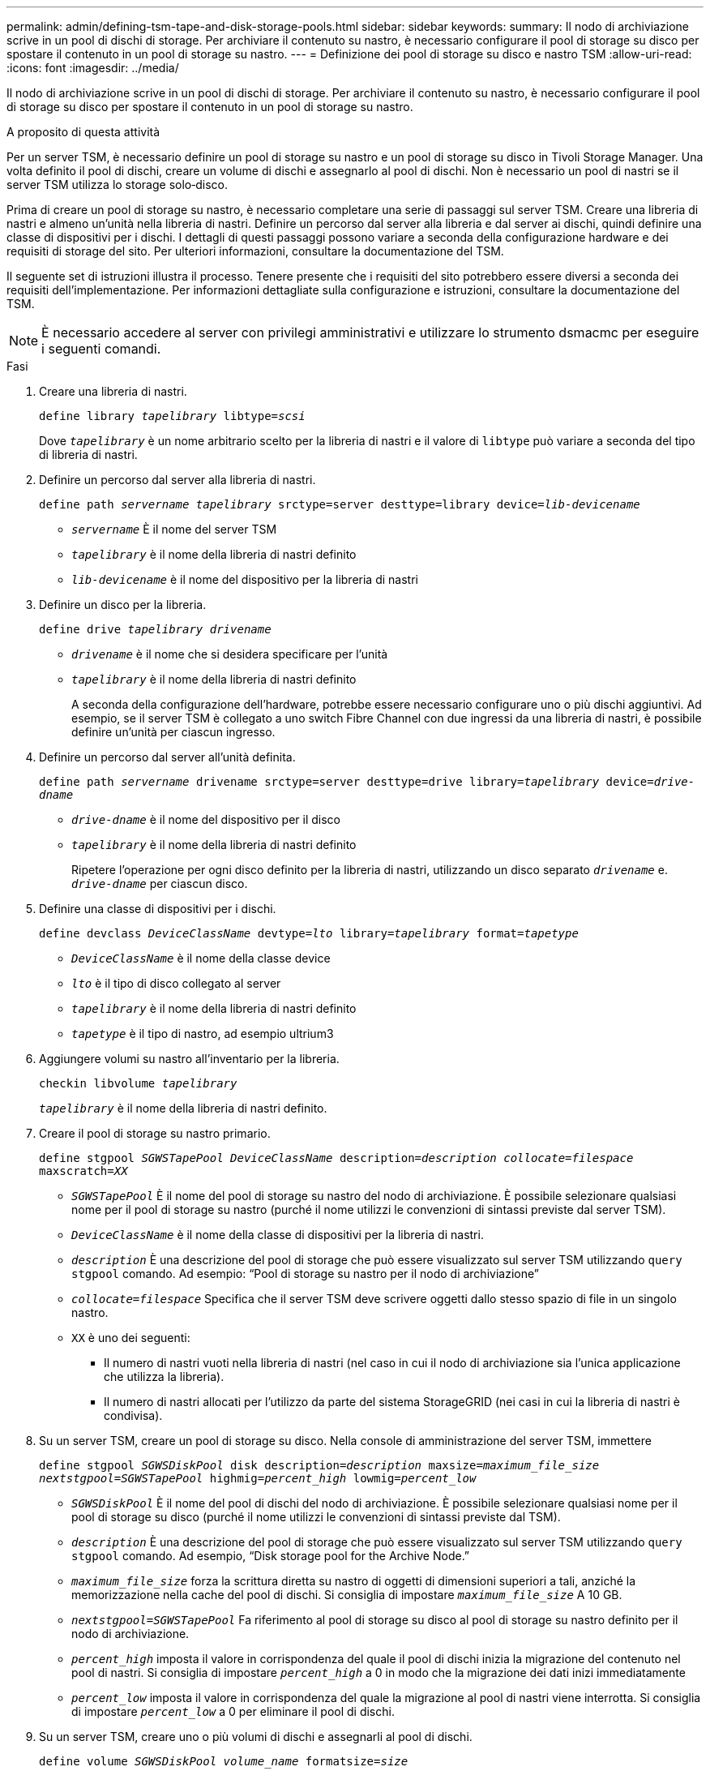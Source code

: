 ---
permalink: admin/defining-tsm-tape-and-disk-storage-pools.html 
sidebar: sidebar 
keywords:  
summary: Il nodo di archiviazione scrive in un pool di dischi di storage. Per archiviare il contenuto su nastro, è necessario configurare il pool di storage su disco per spostare il contenuto in un pool di storage su nastro. 
---
= Definizione dei pool di storage su disco e nastro TSM
:allow-uri-read: 
:icons: font
:imagesdir: ../media/


[role="lead"]
Il nodo di archiviazione scrive in un pool di dischi di storage. Per archiviare il contenuto su nastro, è necessario configurare il pool di storage su disco per spostare il contenuto in un pool di storage su nastro.

.A proposito di questa attività
Per un server TSM, è necessario definire un pool di storage su nastro e un pool di storage su disco in Tivoli Storage Manager. Una volta definito il pool di dischi, creare un volume di dischi e assegnarlo al pool di dischi. Non è necessario un pool di nastri se il server TSM utilizza lo storage solo‐disco.

Prima di creare un pool di storage su nastro, è necessario completare una serie di passaggi sul server TSM. Creare una libreria di nastri e almeno un'unità nella libreria di nastri. Definire un percorso dal server alla libreria e dal server ai dischi, quindi definire una classe di dispositivi per i dischi. I dettagli di questi passaggi possono variare a seconda della configurazione hardware e dei requisiti di storage del sito. Per ulteriori informazioni, consultare la documentazione del TSM.

Il seguente set di istruzioni illustra il processo. Tenere presente che i requisiti del sito potrebbero essere diversi a seconda dei requisiti dell'implementazione. Per informazioni dettagliate sulla configurazione e istruzioni, consultare la documentazione del TSM.


NOTE: È necessario accedere al server con privilegi amministrativi e utilizzare lo strumento dsmacmc per eseguire i seguenti comandi.

.Fasi
. Creare una libreria di nastri.
+
`define library _tapelibrary_ libtype=_scsi_`

+
Dove `_tapelibrary_` è un nome arbitrario scelto per la libreria di nastri e il valore di `libtype` può variare a seconda del tipo di libreria di nastri.

. Definire un percorso dal server alla libreria di nastri.
+
`define path _servername tapelibrary_ srctype=server desttype=library device=_lib-devicename_`

+
** `_servername_` È il nome del server TSM
** `_tapelibrary_` è il nome della libreria di nastri definito
** `_lib-devicename_` è il nome del dispositivo per la libreria di nastri


. Definire un disco per la libreria.
+
`define drive _tapelibrary_ _drivename_`

+
** `_drivename_` è il nome che si desidera specificare per l'unità
** `_tapelibrary_` è il nome della libreria di nastri definito
+
A seconda della configurazione dell'hardware, potrebbe essere necessario configurare uno o più dischi aggiuntivi. Ad esempio, se il server TSM è collegato a uno switch Fibre Channel con due ingressi da una libreria di nastri, è possibile definire un'unità per ciascun ingresso.



. Definire un percorso dal server all'unità definita.
+
`define path _servername_ drivename srctype=server desttype=drive library=_tapelibrary_ device=_drive-dname_`

+
** `_drive-dname_` è il nome del dispositivo per il disco
** `_tapelibrary_` è il nome della libreria di nastri definito
+
Ripetere l'operazione per ogni disco definito per la libreria di nastri, utilizzando un disco separato `_drivename_` e. `_drive-dname_` per ciascun disco.



. Definire una classe di dispositivi per i dischi.
+
`define devclass _DeviceClassName_ devtype=_lto_ library=_tapelibrary_ format=_tapetype_`

+
** `_DeviceClassName_` è il nome della classe device
** `_lto_` è il tipo di disco collegato al server
** `_tapelibrary_` è il nome della libreria di nastri definito
** `_tapetype_` è il tipo di nastro, ad esempio ultrium3


. Aggiungere volumi su nastro all'inventario per la libreria.
+
`checkin libvolume _tapelibrary_`

+
`_tapelibrary_` è il nome della libreria di nastri definito.

. Creare il pool di storage su nastro primario.
+
`define stgpool _SGWSTapePool_ _DeviceClassName_ description=_description_ _collocate=filespace_ maxscratch=_XX_`

+
** `_SGWSTapePool_` È il nome del pool di storage su nastro del nodo di archiviazione. È possibile selezionare qualsiasi nome per il pool di storage su nastro (purché il nome utilizzi le convenzioni di sintassi previste dal server TSM).
** `_DeviceClassName_` è il nome della classe di dispositivi per la libreria di nastri.
** `_description_` È una descrizione del pool di storage che può essere visualizzato sul server TSM utilizzando `query stgpool` comando. Ad esempio: "`Pool di storage su nastro per il nodo di archiviazione`"
** `_collocate=filespace_` Specifica che il server TSM deve scrivere oggetti dallo stesso spazio di file in un singolo nastro.
** `XX` è uno dei seguenti:
+
*** Il numero di nastri vuoti nella libreria di nastri (nel caso in cui il nodo di archiviazione sia l'unica applicazione che utilizza la libreria).
*** Il numero di nastri allocati per l'utilizzo da parte del sistema StorageGRID (nei casi in cui la libreria di nastri è condivisa).




. Su un server TSM, creare un pool di storage su disco. Nella console di amministrazione del server TSM, immettere
+
`define stgpool _SGWSDiskPool_ disk description=_description_ maxsize=_maximum_file_size nextstgpool=SGWSTapePool_ highmig=_percent_high_ lowmig=_percent_low_`

+
** `_SGWSDiskPool_` È il nome del pool di dischi del nodo di archiviazione. È possibile selezionare qualsiasi nome per il pool di storage su disco (purché il nome utilizzi le convenzioni di sintassi previste dal TSM).
** `_description_` È una descrizione del pool di storage che può essere visualizzato sul server TSM utilizzando `query stgpool` comando. Ad esempio, "`Disk storage pool for the Archive Node.`"
**  `_maximum_file_size_` forza la scrittura diretta su nastro di oggetti di dimensioni superiori a tali, anziché la memorizzazione nella cache del pool di dischi. Si consiglia di impostare `_maximum_file_size_` A 10 GB.
** `_nextstgpool=SGWSTapePool_` Fa riferimento al pool di storage su disco al pool di storage su nastro definito per il nodo di archiviazione.
**  `_percent_high_` imposta il valore in corrispondenza del quale il pool di dischi inizia la migrazione del contenuto nel pool di nastri. Si consiglia di impostare `_percent_high_` a 0 in modo che la migrazione dei dati inizi immediatamente
**  `_percent_low_` imposta il valore in corrispondenza del quale la migrazione al pool di nastri viene interrotta. Si consiglia di impostare `_percent_low_` a 0 per eliminare il pool di dischi.


. Su un server TSM, creare uno o più volumi di dischi e assegnarli al pool di dischi.
+
`define volume _SGWSDiskPool_ _volume_name_ formatsize=_size_`

+
** `_SGWSDiskPool_` è il nome del pool di dischi.
** `_volume_name_` è il percorso completo verso la posizione del volume (ad esempio, `/var/local/arc/stage6.dsm`) Sul server TSM in cui scrive il contenuto del pool di dischi in preparazione del trasferimento su nastro.
** `_size_` È la dimensione, in MB, del volume del disco.
+
Ad esempio, per creare un singolo volume di disco in modo che il contenuto di un pool di dischi occupi un singolo nastro, impostare il valore di size su 200000 quando il volume del nastro ha una capacità di 200 GB.

+
Tuttavia, potrebbe essere consigliabile creare più volumi di dischi di dimensioni inferiori, in quanto il server TSM può scrivere su ciascun volume del pool di dischi. Ad esempio, se la dimensione del nastro è di 250 GB, creare 25 volumi di dischi con una dimensione di 10 GB (10000) ciascuno.

+
Il server TSM preassegna lo spazio nella directory per il volume del disco. Il completamento di questa operazione può richiedere più di tre ore per un volume di disco da 200 GB.





